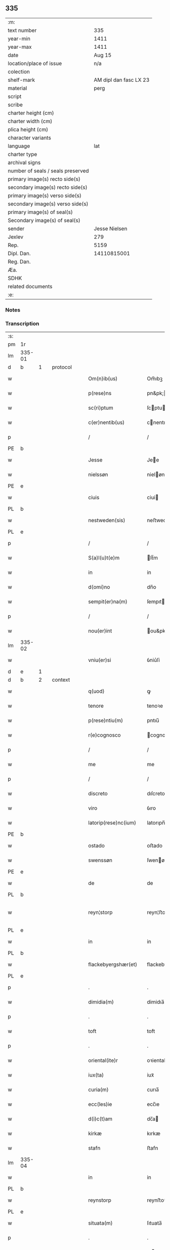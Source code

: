 ** 335

| :m:                               |                        |
| text number                       |                    335 |
| year-min                          |                   1411 |
| year-max                          |                   1411 |
| date                              |                 Aug 15 |
| location/place of issue           |                    n/a |
| colection                         |                        |
| shelf-mark                        | AM dipl dan fasc LX 23 |
| material                          |                   perg |
| script                            |                        |
| scribe                            |                        |
| charter height (cm)               |                        |
| charter width (cm)                |                        |
| plica height (cm)                 |                        |
| character variants                |                        |
| language                          |                    lat |
| charter type                      |                        |
| archival signs                    |                        |
| number of seals / seals preserved |                        |
| primary image(s) recto side(s)    |                        |
| secondary image(s) recto side(s)  |                        |
| primary image(s) verso side(s)    |                        |
| secondary image(s) verso side(s)  |                        |
| primary image(s) of seal(s)       |                        |
| Secondary image(s) of seal(s)     |                        |
| sender                            |          Jesse Nielsen |
| Jexlev                            |                    279 |
| Rep.                              |                   5159 |
| Dipl. Dan.                        |            14110815001 |
| Reg. Dan.                         |                        |
| Æa.                               |                        |
| SDHK                              |                        |
| related documents                 |                        |
| :e:                               |                        |

*** Notes


*** Transcription
| :s: |        |   |   |   |   |                      |                  |   |   |   |   |     |   |   |   |               |          |          |  |    |    |    |    |
| pm  | 1r     |   |   |   |   |                      |                  |   |   |   |   |     |   |   |   |               |          |          |  |    |    |    |    |
| lm  | 335-01 |   |   |   |   |                      |                  |   |   |   |   |     |   |   |   |               |          |          |  |    |    |    |    |
| d  | b      | 1  |   | protocol  |   |                      |                  |   |   |   |   |     |   |   |   |               |          |          |  |    |    |    |    |
| w   |        |   |   |   |   | Om(n)ib(us)          | Om̅ıbꝫ            |   |   |   |   | lat |   |   |   |        335-01 |          |          |  |    |    |    |    |
| w   |        |   |   |   |   | p(rese)ns            | pn&pk;          |   |   |   |   | lat |   |   |   |        335-01 |          |          |  |    |    |    |    |
| w   |        |   |   |   |   | sc(ri)ptum           | ſcptu          |   |   |   |   | lat |   |   |   |        335-01 |          |          |  |    |    |    |    |
| w   |        |   |   |   |   | c(er)nentib(us)      | cnentıbꝫ        |   |   |   |   | lat |   |   |   |        335-01 |          |          |  |    |    |    |    |
| p   |        |   |   |   |   | /                    | /                |   |   |   |   | lat |   |   |   |        335-01 |          |          |  |    |    |    |    |
| PE  | b      |   |   |   |   |                      |                  |   |   |   |   |     |   |   |   |               |          |          |  |    |    |    |    |
| w   |        |   |   |   |   | Jesse                | Jee             |   |   |   |   | lat |   |   |   |        335-01 |          |          |  |    |    |    |    |
| w   |        |   |   |   |   | nielssøn             | nieløn          |   |   |   |   | lat |   |   |   |        335-01 |          |          |  |    |    |    |    |
| PE  | e      |   |   |   |   |                      |                  |   |   |   |   |     |   |   |   |               |          |          |  |    |    |    |    |
| w   |        |   |   |   |   | ciuis                | ciui            |   |   |   |   | lat |   |   |   |        335-01 |          |          |  |    |    |    |    |
| PL  | b      |   |   |   |   |                      |                  |   |   |   |   |     |   |   |   |               |          |          |  |    |    |    |    |
| w   |        |   |   |   |   | nestweden(sis)       | neﬅwede̅         |   |   |   |   | lat |   |   |   |        335-01 |          |          |  |    |    |    |    |
| PL  | e      |   |   |   |   |                      |                  |   |   |   |   |     |   |   |   |               |          |          |  |    |    |    |    |
| p   |        |   |   |   |   | /                    | /                |   |   |   |   | lat |   |   |   |        335-01 |          |          |  |    |    |    |    |
| w   |        |   |   |   |   | S(a)l(u)t(e)m        | lt̅m             |   |   |   |   | lat |   |   |   |        335-01 |          |          |  |    |    |    |    |
| w   |        |   |   |   |   | in                   | in               |   |   |   |   | lat |   |   |   |        335-01 |          |          |  |    |    |    |    |
| w   |        |   |   |   |   | d(omi)no             | dn̅o              |   |   |   |   | lat |   |   |   |        335-01 |          |          |  |    |    |    |    |
| w   |        |   |   |   |   | sempit(er)na(m)      | ſempıtna̅        |   |   |   |   | lat |   |   |   |        335-01 |          |          |  |    |    |    |    |
| p   |        |   |   |   |   | /                    | /                |   |   |   |   | lat |   |   |   |        335-01 |          |          |  |    |    |    |    |
| w   |        |   |   |   |   | nou(er)int           | ou&pk;int       |   |   |   |   | lat |   |   |   |        335-01 |          |          |  |    |    |    |    |
| lm  | 335-02 |   |   |   |   |                      |                  |   |   |   |   |     |   |   |   |               |          |          |  |    |    |    |    |
| w   |        |   |   |   |   | vniu(er)si           | ỽniu͛ſi           |   |   |   |   | lat |   |   |   |        335-02 |          |          |  |    |    |    |    |
| d  | e      | 1  |   |   |   |                      |                  |   |   |   |   |     |   |   |   |               |          |          |  |    |    |    |    |
| d  | b      | 2  |   | context  |   |                      |                  |   |   |   |   |     |   |   |   |               |          |          |  |    |    |    |    |
| w   |        |   |   |   |   | q(uod)               | ꝙ                |   |   |   |   | lat |   |   |   |        335-02 |          |          |  |    |    |    |    |
| w   |        |   |   |   |   | tenore               | tenoꝛe           |   |   |   |   | lat |   |   |   |        335-02 |          |          |  |    |    |    |    |
| w   |        |   |   |   |   | p(rese)ntiu(m)       | pntıu̅            |   |   |   |   | lat |   |   |   |        335-02 |          |          |  |    |    |    |    |
| w   |        |   |   |   |   | r(e)cognosco         | cognoſco        |   |   |   |   | lat |   |   |   |        335-02 |          |          |  |    |    |    |    |
| p   |        |   |   |   |   | /                    | /                |   |   |   |   | lat |   |   |   |        335-02 |          |          |  |    |    |    |    |
| w   |        |   |   |   |   | me                   | me               |   |   |   |   | lat |   |   |   |        335-02 |          |          |  |    |    |    |    |
| p   |        |   |   |   |   | /                    | /                |   |   |   |   | lat |   |   |   |        335-02 |          |          |  |    |    |    |    |
| w   |        |   |   |   |   | discreto             | dıſcreto         |   |   |   |   | lat |   |   |   |        335-02 |          |          |  |    |    |    |    |
| w   |        |   |   |   |   | viro                 | ỽıro             |   |   |   |   | lat |   |   |   |        335-02 |          |          |  |    |    |    |    |
| w   |        |   |   |   |   | latorip(rese)nc(ium) | latorıpn̅        |   |   |   |   | lat |   |   |   |        335-02 |          |          |  |    |    |    |    |
| PE  | b      |   |   |   |   |                      |                  |   |   |   |   |     |   |   |   |               |          |          |  |    |    |    |    |
| w   |        |   |   |   |   | ostado               | oﬅado            |   |   |   |   | lat |   |   |   |        335-02 |          |          |  |    |    |    |    |
| w   |        |   |   |   |   | swenssøn             | ſwenøn          |   |   |   |   | lat |   |   |   |        335-02 |          |          |  |    |    |    |    |
| PE  | e      |   |   |   |   |                      |                  |   |   |   |   |     |   |   |   |               |          |          |  |    |    |    |    |
| w   |        |   |   |   |   | de                   | de               |   |   |   |   | lat |   |   |   |        335-02 |          |          |  |    |    |    |    |
| PL  | b      |   |   |   |   |                      |                  |   |   |   |   |     |   |   |   |               |          |          |  |    |    |    |    |
| w   |        |   |   |   |   | reyn¦storp           | reyn¦ﬅorp        |   |   |   |   | lat |   |   |   | 335-02—335-03 |          |          |  |    |    |    |    |
| PL  | e      |   |   |   |   |                      |                  |   |   |   |   |     |   |   |   |               |          |          |  |    |    |    |    |
| w   |        |   |   |   |   | in                   | in               |   |   |   |   | lat |   |   |   |        335-03 |          |          |  |    |    |    |    |
| PL  | b      |   |   |   |   |                      |                  |   |   |   |   |     |   |   |   |               |          |          |  |    |    |    |    |
| w   |        |   |   |   |   | flackebyergshær(et)  | flackebyergſhærꝫ |   |   |   |   | lat |   |   |   |        335-03 |          |          |  |    |    |    |    |
| PL  | e      |   |   |   |   |                      |                  |   |   |   |   |     |   |   |   |               |          |          |  |    |    |    |    |
| p   |        |   |   |   |   | .                    | .                |   |   |   |   | lat |   |   |   |        335-03 |          |          |  |    |    |    |    |
| w   |        |   |   |   |   | dimidia(m)           | dimidıa̅          |   |   |   |   | lat |   |   |   |        335-03 |          |          |  |    |    |    |    |
| p   |        |   |   |   |   | .                    | .                |   |   |   |   | lat |   |   |   |        335-03 |          |          |  |    |    |    |    |
| w   |        |   |   |   |   | toft                 | toft             |   |   |   |   | dan |   |   |   |        335-03 |          |          |  |    |    |    |    |
| p   |        |   |   |   |   | .                    | .                |   |   |   |   | lat |   |   |   |        335-03 |          |          |  |    |    |    |    |
| w   |        |   |   |   |   | oriental(ite)r       | oꝛientalr̅        |   |   |   |   | lat |   |   |   |        335-03 |          |          |  |    |    |    |    |
| w   |        |   |   |   |   | iux(ta)              | iuxᷓ              |   |   |   |   | lat |   |   |   |        335-03 |          |          |  |    |    |    |    |
| w   |        |   |   |   |   | curia(m)             | curıa̅            |   |   |   |   | lat |   |   |   |        335-03 |          |          |  |    |    |    |    |
| w   |        |   |   |   |   | ecc(les)ie           | ecc̅ıe            |   |   |   |   | lat |   |   |   |        335-03 |          |          |  |    |    |    |    |
| w   |        |   |   |   |   | d(i)c(t)am           | dc̅a             |   |   |   |   | lat |   |   |   |        335-03 |          |          |  |    |    |    |    |
| w   |        |   |   |   |   | kirkæ                | kırkæ            |   |   |   |   | dan |   |   |   |        335-03 |          |          |  |    |    |    |    |
| w   |        |   |   |   |   | stafn                | ﬅafn             |   |   |   |   | dan |   |   |   |        335-03 |          |          |  |    |    |    |    |
| lm  | 335-04 |   |   |   |   |                      |                  |   |   |   |   |     |   |   |   |               |          |          |  |    |    |    |    |
| w   |        |   |   |   |   | in                   | in               |   |   |   |   | lat |   |   |   |        335-04 |          |          |  |    |    |    |    |
| PL  | b      |   |   |   |   |                      |                  |   |   |   |   |     |   |   |   |               |          |          |  |    |    |    |    |
| w   |        |   |   |   |   | reynstorp            | reynﬅoꝛp         |   |   |   |   | lat |   |   |   |        335-04 |          |          |  |    |    |    |    |
| PL  | e      |   |   |   |   |                      |                  |   |   |   |   |     |   |   |   |               |          |          |  |    |    |    |    |
| w   |        |   |   |   |   | situata(m)           | ſıtuata̅          |   |   |   |   | lat |   |   |   |        335-04 |          |          |  |    |    |    |    |
| p   |        |   |   |   |   | .                    | .                |   |   |   |   | lat |   |   |   |        335-04 |          |          |  |    |    |    |    |
| w   |        |   |   |   |   | m(ihi)               | m               |   |   |   |   | lat |   |   |   |        335-04 |          |          |  |    |    |    |    |
| w   |        |   |   |   |   | vero                 | ỽero             |   |   |   |   | lat |   |   |   |        335-04 |          |          |  |    |    |    |    |
| w   |        |   |   |   |   | p(at)ri(m)onij       | pr̅ionij          |   |   |   |   | lat |   |   |   |        335-04 |          |          |  |    |    |    |    |
| w   |        |   |   |   |   | iure                 | iure             |   |   |   |   | lat |   |   |   |        335-04 |          |          |  |    |    |    |    |
| w   |        |   |   |   |   | aduoluta(m)          | aduoluta̅         |   |   |   |   | lat |   |   |   |        335-04 |          |          |  |    |    |    |    |
| p   |        |   |   |   |   | .                    | .                |   |   |   |   | lat |   |   |   |        335-04 |          |          |  |    |    |    |    |
| w   |        |   |   |   |   | cu(m)                | cu̅               |   |   |   |   | lat |   |   |   |        335-04 |          |          |  |    |    |    |    |
| w   |        |   |   |   |   | om(n)ib(us)          | om̅ıbꝫ            |   |   |   |   | lat |   |   |   |        335-04 |          |          |  |    |    |    |    |
| w   |        |   |   |   |   | suis                 | ſui             |   |   |   |   | lat |   |   |   |        335-04 |          |          |  |    |    |    |    |
| w   |        |   |   |   |   | p(er)tine(n)ciis     | p̲tine̅cii        |   |   |   |   | lat |   |   |   |        335-04 |          |          |  |    |    |    |    |
| w   |        |   |   |   |   | p(re)ter             | p̅ter             |   |   |   |   | lat |   |   |   |        335-04 |          |          |  |    |    |    |    |
| w   |        |   |   |   |   | siluam               | ſılua           |   |   |   |   | lat |   |   |   |        335-04 |          |          |  |    |    |    |    |
| p   |        |   |   |   |   | .                    | .                |   |   |   |   | lat |   |   |   |        335-04 |          |          |  |    |    |    |    |
| w   |        |   |   |   |   | p(ro)                | ꝓ                |   |   |   |   | lat |   |   |   |        335-04 |          |          |  |    |    |    |    |
| lm  | 335-05 |   |   |   |   |                      |                  |   |   |   |   |     |   |   |   |               |          |          |  |    |    |    |    |
| w   |        |   |   |   |   | p(re)cio             | p̅cıo             |   |   |   |   | lat |   |   |   |        335-05 |          |          |  |    |    |    |    |
| w   |        |   |   |   |   | int(er)              | int             |   |   |   |   | lat |   |   |   |        335-05 |          |          |  |    |    |    |    |
| w   |        |   |   |   |   | nos                  | no              |   |   |   |   | lat |   |   |   |        335-05 |          |          |  |    |    |    |    |
| w   |        |   |   |   |   | cont(ra)cto          | contᷓo           |   |   |   |   | lat |   |   |   |        335-05 |          |          |  |    |    |    |    |
| p   |        |   |   |   |   | .                    | .                |   |   |   |   | lat |   |   |   |        335-05 |          |          |  |    |    |    |    |
| w   |        |   |   |   |   | (et)                 | ⁊                |   |   |   |   | lat |   |   |   |        335-05 |          |          |  |    |    |    |    |
| w   |        |   |   |   |   | m(ihi)               | m               |   |   |   |   | lat |   |   |   |        335-05 |          |          |  |    |    |    |    |
| w   |        |   |   |   |   | ab                   | ab               |   |   |   |   | lat |   |   |   |        335-05 |          |          |  |    |    |    |    |
| w   |        |   |   |   |   | ip(s)o               | ıp̅o              |   |   |   |   | lat |   |   |   |        335-05 |          |          |  |    |    |    |    |
| w   |        |   |   |   |   | ad                   | ad               |   |   |   |   | lat |   |   |   |        335-05 |          |          |  |    |    |    |    |
| w   |        |   |   |   |   | contentu(m)          | contentu̅         |   |   |   |   | lat |   |   |   |        335-05 |          |          |  |    |    |    |    |
| w   |        |   |   |   |   | meu(m)               | meu̅              |   |   |   |   | lat |   |   |   |        335-05 |          |          |  |    |    |    |    |
| w   |        |   |   |   |   | plenit(er)           | pleni           |   |   |   |   | lat |   |   |   |        335-05 |          |          |  |    |    |    |    |
| w   |        |   |   |   |   | exoluto              | exoluto          |   |   |   |   | lat |   |   |   |        335-05 |          |          |  |    |    |    |    |
| p   |        |   |   |   |   | .                    | .                |   |   |   |   | lat |   |   |   |        335-05 |          |          |  |    |    |    |    |
| w   |        |   |   |   |   | vendidisse           | ỽendıdıe        |   |   |   |   | lat |   |   |   |        335-05 |          |          |  |    |    |    |    |
| p   |        |   |   |   |   | .                    | .                |   |   |   |   | lat |   |   |   |        335-05 |          |          |  |    |    |    |    |
| w   |        |   |   |   |   | scotasse             | ſcotae          |   |   |   |   | dan |   |   |   |        335-05 |          |          |  |    |    |    |    |
| p   |        |   |   |   |   | .                    | .                |   |   |   |   | lat |   |   |   |        335-05 |          |          |  |    |    |    |    |
| lm  | 335-06 |   |   |   |   |                      |                  |   |   |   |   |     |   |   |   |               |          |          |  |    |    |    |    |
| w   |        |   |   |   |   | (et)                 | ⁊                |   |   |   |   | lat |   |   |   |        335-06 |          |          |  |    |    |    |    |
| w   |        |   |   |   |   | libere               | lıbere           |   |   |   |   | lat |   |   |   |        335-06 |          |          |  |    |    |    |    |
| w   |        |   |   |   |   | assignasse           | aıgnae         |   |   |   |   | lat |   |   |   |        335-06 |          |          |  |    |    |    |    |
| p   |        |   |   |   |   | .                    | .                |   |   |   |   | lat |   |   |   |        335-06 |          |          |  |    |    |    |    |
| w   |        |   |   |   |   | iure                 | iure             |   |   |   |   | lat |   |   |   |        335-06 |          |          |  |    |    |    |    |
| w   |        |   |   |   |   | p(er)petuo           | ̲etuo            |   |   |   |   | lat |   |   |   |        335-06 |          |          |  |    |    |    |    |
| w   |        |   |   |   |   | possidenda(m)        | poıdenda̅        |   |   |   |   | lat |   |   |   |        335-06 |          |          |  |    |    |    |    |
| p   |        |   |   |   |   | /                    | /                |   |   |   |   | lat |   |   |   |        335-06 |          |          |  |    |    |    |    |
| w   |        |   |   |   |   | vn(de)               | ỽ̅               |   |   |   |   | lat |   |   |   |        335-06 |          |          |  |    |    |    |    |
| w   |        |   |   |   |   | obligo               | oblıgo           |   |   |   |   | lat |   |   |   |        335-06 |          |          |  |    |    |    |    |
| p   |        |   |   |   |   | .                    | .                |   |   |   |   | lat |   |   |   |        335-06 |          |          |  |    |    |    |    |
| w   |        |   |   |   |   | me                   | me               |   |   |   |   | lat |   |   |   |        335-06 |          |          |  |    |    |    |    |
| w   |        |   |   |   |   | (et)                 | ⁊                |   |   |   |   | lat |   |   |   |        335-06 |          |          |  |    |    |    |    |
| w   |        |   |   |   |   | meos                 | meo             |   |   |   |   | lat |   |   |   |        335-06 |          |          |  |    |    |    |    |
| w   |        |   |   |   |   | heredes              | herede          |   |   |   |   | lat |   |   |   |        335-06 |          |          |  |    |    |    |    |
| w   |        |   |   |   |   | ad                   | ad               |   |   |   |   | lat |   |   |   |        335-06 |          |          |  |    |    |    |    |
| w   |        |   |   |   |   | appropri¦andum       | aroprı¦andu    |   |   |   |   | lat |   |   |   | 335-06—335-07 |          |          |  |    |    |    |    |
| p   |        |   |   |   |   | .                    | .                |   |   |   |   | lat |   |   |   |        335-07 |          |          |  |    |    |    |    |
| w   |        |   |   |   |   | liberandu(m)         | liberandu̅        |   |   |   |   | lat |   |   |   |        335-07 |          |          |  |    |    |    |    |
| p   |        |   |   |   |   | .                    | .                |   |   |   |   | lat |   |   |   |        335-07 |          |          |  |    |    |    |    |
| w   |        |   |   |   |   | (et)                 | ⁊                |   |   |   |   | lat |   |   |   |        335-07 |          |          |  |    |    |    |    |
| w   |        |   |   |   |   | disbrigandu(m)       | dıſbrıgandu̅      |   |   |   |   | lat |   |   |   |        335-07 |          |          |  |    |    |    |    |
| p   |        |   |   |   |   | .                    | .                |   |   |   |   | lat |   |   |   |        335-07 |          |          |  |    |    |    |    |
| w   |        |   |   |   |   | ei                   | ei               |   |   |   |   | lat |   |   |   |        335-07 |          |          |  |    |    |    |    |
| p   |        |   |   |   |   | .                    | .                |   |   |   |   | lat |   |   |   |        335-07 |          |          |  |    |    |    |    |
| w   |        |   |   |   |   | (et)                 | ⁊                |   |   |   |   | lat |   |   |   |        335-07 |          |          |  |    |    |    |    |
| w   |        |   |   |   |   | suis                 | ſui             |   |   |   |   | lat |   |   |   |        335-07 |          |          |  |    |    |    |    |
| w   |        |   |   |   |   | heredib(us)          | heredıbꝫ         |   |   |   |   | lat |   |   |   |        335-07 |          |          |  |    |    |    |    |
| w   |        |   |   |   |   | bona                 | bona             |   |   |   |   | lat |   |   |   |        335-07 |          |          |  |    |    |    |    |
| w   |        |   |   |   |   | p(re)missa           | p̅mıa            |   |   |   |   | lat |   |   |   |        335-07 |          |          |  |    |    |    |    |
| w   |        |   |   |   |   | ab                   | ab               |   |   |   |   | lat |   |   |   |        335-07 |          |          |  |    |    |    |    |
| w   |        |   |   |   |   | Jmpeticione          | Jmpetıcıone      |   |   |   |   | lat |   |   |   |        335-07 |          |          |  |    |    |    |    |
| w   |        |   |   |   |   | (et)                 | ⁊                |   |   |   |   | lat |   |   |   |        335-07 |          |          |  |    |    |    |    |
| lm  | 335-08 |   |   |   |   |                      |                  |   |   |   |   |     |   |   |   |               |          |          |  |    |    |    |    |
| w   |        |   |   |   |   | reclamac(i)o(n)e     | reclamac̅oe       |   |   |   |   | lat |   |   |   |        335-08 |          |          |  |    |    |    |    |
| w   |        |   |   |   |   | q(uo)r(um)cu(m)q(ue) | qͦꝝcu̅qꝫ           |   |   |   |   | lat |   |   |   |        335-08 |          |          |  |    |    |    |    |
| p   |        |   |   |   |   | .                    | .                |   |   |   |   | lat |   |   |   |        335-08 |          |          |  |    |    |    |    |
| w   |        |   |   |   |   | Jta                  | Jta              |   |   |   |   | lat |   |   |   |        335-08 |          |          |  |    |    |    |    |
| w   |        |   |   |   |   | q(uod)               | ꝙ                |   |   |   |   | lat |   |   |   |        335-08 |          |          |  |    |    |    |    |
| w   |        |   |   |   |   | si                   | ſi               |   |   |   |   | lat |   |   |   |        335-08 |          |          |  |    |    |    |    |
| w   |        |   |   |   |   | (con)tingat          | ꝯtingat          |   |   |   |   | lat |   |   |   |        335-08 |          |          |  |    |    |    |    |
| w   |        |   |   |   |   | eade(m)              | eade̅             |   |   |   |   | lat |   |   |   |        335-08 |          |          |  |    |    |    |    |
| w   |        |   |   |   |   | bona                 | bona             |   |   |   |   | lat |   |   |   |        335-08 |          |          |  |    |    |    |    |
| p   |        |   |   |   |   | .                    | .                |   |   |   |   | lat |   |   |   |        335-08 |          |          |  |    |    |    |    |
| w   |        |   |   |   |   | ip(s)i               | ıp̅ı              |   |   |   |   | lat |   |   |   |        335-08 |          |          |  |    |    |    |    |
| w   |        |   |   |   |   | aut                  | aut              |   |   |   |   | lat |   |   |   |        335-08 |          |          |  |    |    |    |    |
| w   |        |   |   |   |   | suis                 | ſui             |   |   |   |   | lat |   |   |   |        335-08 |          |          |  |    |    |    |    |
| w   |        |   |   |   |   | heredib(us)          | heredıbꝫ         |   |   |   |   | lat |   |   |   |        335-08 |          |          |  |    |    |    |    |
| w   |        |   |   |   |   | r(aci)one            | ro̅ne             |   |   |   |   | lat |   |   |   |        335-08 |          |          |  |    |    |    |    |
| w   |        |   |   |   |   | approp(ri)a¦cionis   | aropa¦cıoni   |   |   |   |   | lat |   |   |   | 335-08—335-09 |          |          |  |    |    |    |    |
| w   |        |   |   |   |   | mee                  | mee              |   |   |   |   | lat |   |   |   |        335-09 |          |          |  |    |    |    |    |
| w   |        |   |   |   |   | in                   | in               |   |   |   |   | lat |   |   |   |        335-09 |          |          |  |    |    |    |    |
| w   |        |   |   |   |   | parte                | parte            |   |   |   |   | lat |   |   |   |        335-09 |          |          |  |    |    |    |    |
| w   |        |   |   |   |   | vel                  | ỽel              |   |   |   |   | lat |   |   |   |        335-09 |          |          |  |    |    |    |    |
| w   |        |   |   |   |   | in                   | in               |   |   |   |   | lat |   |   |   |        335-09 |          |          |  |    |    |    |    |
| w   |        |   |   |   |   | toto                 | toto             |   |   |   |   | lat |   |   |   |        335-09 |          |          |  |    |    |    |    |
| p   |        |   |   |   |   | .                    | .                |   |   |   |   | lat |   |   |   |        335-09 |          |          |  |    |    |    |    |
| w   |        |   |   |   |   | euinci               | euinci           |   |   |   |   | lat |   |   |   |        335-09 |          |          |  |    |    |    |    |
| p   |        |   |   |   |   | .                    | .                |   |   |   |   | lat |   |   |   |        335-09 |          |          |  |    |    |    |    |
| w   |        |   |   |   |   | q(uod)               | qͩ                |   |   |   |   | lat |   |   |   |        335-09 |          |          |  |    |    |    |    |
| w   |        |   |   |   |   | absit                | abſıt            |   |   |   |   | lat |   |   |   |        335-09 |          |          |  |    |    |    |    |
| p   |        |   |   |   |   | .                    | .                |   |   |   |   | lat |   |   |   |        335-09 |          |          |  |    |    |    |    |
| w   |        |   |   |   |   | extu(n)c             | extu̅c            |   |   |   |   | lat |   |   |   |        335-09 |          |          |  |    |    |    |    |
| w   |        |   |   |   |   | obligo               | oblıgo           |   |   |   |   | lat |   |   |   |        335-09 |          |          |  |    |    |    |    |
| w   |        |   |   |   |   | me                   | me               |   |   |   |   | lat |   |   |   |        335-09 |          |          |  |    |    |    |    |
| w   |        |   |   |   |   | (et)                 | ⁊                |   |   |   |   | lat |   |   |   |        335-09 |          |          |  |    |    |    |    |
| w   |        |   |   |   |   | meos                 | meo             |   |   |   |   | lat |   |   |   |        335-09 |          |          |  |    |    |    |    |
| w   |        |   |   |   |   | he(re)des            | hede           |   |   |   |   | lat |   |   |   |        335-09 |          |          |  |    |    |    |    |
| lm  | 335-10 |   |   |   |   |                      |                  |   |   |   |   |     |   |   |   |               |          |          |  |    |    |    |    |
| w   |        |   |   |   |   | ad                   | ad               |   |   |   |   | lat |   |   |   |        335-10 |          |          |  |    |    |    |    |
| w   |        |   |   |   |   | cons(er)uandu(m)     | conuandu̅        |   |   |   |   | lat |   |   |   |        335-10 |          |          |  |    |    |    |    |
| p   |        |   |   |   |   | .                    | .                |   |   |   |   | lat |   |   |   |        335-10 |          |          |  |    |    |    |    |
| w   |        |   |   |   |   | ip(su)m              | ıp̅              |   |   |   |   | lat |   |   |   |        335-10 |          |          |  |    |    |    |    |
| w   |        |   |   |   |   | (et)                 | ⁊                |   |   |   |   | lat |   |   |   |        335-10 |          |          |  |    |    |    |    |
| w   |        |   |   |   |   | suos                 | ſuo             |   |   |   |   | lat |   |   |   |        335-10 |          |          |  |    |    |    |    |
| w   |        |   |   |   |   | heredes              | herede          |   |   |   |   | lat |   |   |   |        335-10 |          |          |  |    |    |    |    |
| w   |        |   |   |   |   | deinde               | deinde           |   |   |   |   | lat |   |   |   |        335-10 |          |          |  |    |    |    |    |
| w   |        |   |   |   |   | penit(us)            | penit᷒            |   |   |   |   | lat |   |   |   |        335-10 |          |          |  |    |    |    |    |
| w   |        |   |   |   |   | inde(m)pnes          | inde̅pne         |   |   |   |   | lat |   |   |   |        335-10 |          |          |  |    |    |    |    |
| w   |        |   |   |   |   | p(ro)ut              | ꝓut              |   |   |   |   | lat |   |   |   |        335-10 |          |          |  |    |    |    |    |
| w   |        |   |   |   |   | exigu(n)t            | exıgu̅t           |   |   |   |   | lat |   |   |   |        335-10 |          |          |  |    |    |    |    |
| w   |        |   |   |   |   | leges                | lege            |   |   |   |   | lat |   |   |   |        335-10 |          |          |  |    |    |    |    |
| w   |        |   |   |   |   | t(er)re              | tre             |   |   |   |   | lat |   |   |   |        335-10 |          |          |  |    |    |    |    |
| p   |        |   |   |   |   | /                    | /                |   |   |   |   | lat |   |   |   |        335-10 |          |          |  |    |    |    |    |
| d  | e      | 2  |   |   |   |                      |                  |   |   |   |   |     |   |   |   |               |          |          |  |    |    |    |    |
| lm  | 335-11 |   |   |   |   |                      |                  |   |   |   |   |     |   |   |   |               |          |          |  |    |    |    |    |
| d  | b      | 3  |   | eschatocol  |   |                      |                  |   |   |   |   |     |   |   |   |               |          |          |  |    |    |    |    |
| w   |        |   |   |   |   | Jn                   | Jn               |   |   |   |   | lat |   |   |   |        335-11 |          |          |  |    |    |    |    |
| w   |        |   |   |   |   | cui(us)              | cuı᷒              |   |   |   |   | lat |   |   |   |        335-11 |          |          |  |    |    |    |    |
| w   |        |   |   |   |   | rei                  | rei              |   |   |   |   | lat |   |   |   |        335-11 |          |          |  |    |    |    |    |
| w   |        |   |   |   |   | testi(m)o(niu)m      | teﬅı̅o           |   |   |   |   | lat |   |   |   |        335-11 |          |          |  |    |    |    |    |
| w   |        |   |   |   |   | sigillu(m)           | ſıgıllu̅          |   |   |   |   | lat |   |   |   |        335-11 |          |          |  |    |    |    |    |
| w   |        |   |   |   |   | meu(m)               | meu̅              |   |   |   |   | lat |   |   |   |        335-11 |          |          |  |    |    |    |    |
| w   |        |   |   |   |   | vna                  | ỽna              |   |   |   |   | lat |   |   |   |        335-11 |          |          |  |    |    |    |    |
| w   |        |   |   |   |   | cu(m)                | cu̅               |   |   |   |   | lat |   |   |   |        335-11 |          |          |  |    |    |    |    |
| w   |        |   |   |   |   | sigill(um)           | ſıgıll̅           |   |   |   |   | lat |   |   |   |        335-11 |          |          |  |    |    |    |    |
| w   |        |   |   |   |   | disc(re)tor(um)      | dıſcͤtoꝝ          |   |   |   |   | lat |   |   |   |        335-11 |          |          |  |    |    |    |    |
| p   |        |   |   |   |   | .                    | .                |   |   |   |   | lat |   |   |   |        335-11 |          |          |  |    |    |    |    |
| w   |        |   |   |   |   | v(idelicet)          | ỽꝫ               |   |   |   |   | lat |   |   |   |        335-11 |          |          |  |    |    |    |    |
| p   |        |   |   |   |   | .                    | .                |   |   |   |   | lat |   |   |   |        335-11 |          |          |  |    |    |    |    |
| PE  | b      |   |   |   |   |                      |                  |   |   |   |   |     |   |   |   |               |          |          |  |    |    |    |    |
| w   |        |   |   |   |   | ingemarj             | ingemarj         |   |   |   |   | lat |   |   |   |        335-11 |          |          |  |    |    |    |    |
| w   |        |   |   |   |   | nicolai              | nicolai          |   |   |   |   | lat |   |   |   |        335-11 |          |          |  |    |    |    |    |
| PE  | e      |   |   |   |   |                      |                  |   |   |   |   |     |   |   |   |               |          |          |  |    |    |    |    |
| w   |        |   |   |   |   | de                   | de               |   |   |   |   | lat |   |   |   |        335-11 |          |          |  |    |    |    |    |
| PL  | b      |   |   |   |   |                      |                  |   |   |   |   |     |   |   |   |               |          |          |  |    |    |    |    |
| w   |        |   |   |   |   | holløsæ              | holløſæ          |   |   |   |   | lat |   |   |   |        335-11 |          |          |  |    |    |    |    |
| PL  | e      |   |   |   |   |                      |                  |   |   |   |   |     |   |   |   |               |          |          |  |    |    |    |    |
| lm  | 335-12 |   |   |   |   |                      |                  |   |   |   |   |     |   |   |   |               |          |          |  |    |    |    |    |
| w   |        |   |   |   |   | (et)                 | ⁊                |   |   |   |   | lat |   |   |   |        335-12 |          |          |  |    |    |    |    |
| PE  | b      |   |   |   |   |                      |                  |   |   |   |   |     |   |   |   |               |          |          |  |    |    |    |    |
| w   |        |   |   |   |   | Jone                 | Jone             |   |   |   |   | lat |   |   |   |        335-12 |          |          |  |    |    |    |    |
| w   |        |   |   |   |   | dyægn                | dyægn            |   |   |   |   | lat |   |   |   |        335-12 |          |          |  |    |    |    |    |
| PE  | e      |   |   |   |   |                      |                  |   |   |   |   |     |   |   |   |               |          |          |  |    |    |    |    |
| w   |        |   |   |   |   | in                   | in               |   |   |   |   | lat |   |   |   |        335-12 |          |          |  |    |    |    |    |
| PL  | b      |   |   |   |   |                      |                  |   |   |   |   |     |   |   |   |               |          |          |  |    |    |    |    |
| w   |        |   |   |   |   | nestwed(is)          | neﬅwe           |   |   |   |   | lat |   |   |   |        335-12 |          |          |  |    |    |    |    |
| PL  | e      |   |   |   |   |                      |                  |   |   |   |   |     |   |   |   |               |          |          |  |    |    |    |    |
| w   |        |   |   |   |   | p(rese)ntib(us)      | pn̅tıbꝫ           |   |   |   |   | lat |   |   |   |        335-12 |          |          |  |    |    |    |    |
| w   |        |   |   |   |   | e(st)                | e̅                |   |   |   |   | lat |   |   |   |        335-12 |          |          |  |    |    |    |    |
| w   |        |   |   |   |   | appensu(m)           | aenſu̅           |   |   |   |   | lat |   |   |   |        335-12 |          |          |  |    |    |    |    |
| p   |        |   |   |   |   | /                    | /                |   |   |   |   | lat |   |   |   |        335-12 |          |          |  |    |    |    |    |
| w   |        |   |   |   |   | Datu(m)              | Datu̅             |   |   |   |   | lat |   |   |   |        335-12 |          |          |  |    |    |    |    |
| w   |        |   |   |   |   | sub                  | ſub              |   |   |   |   | lat |   |   |   |        335-12 |          |          |  |    |    |    |    |
| w   |        |   |   |   |   | Anno                 | Anno             |   |   |   |   | lat |   |   |   |        335-12 |          |          |  |    |    |    |    |
| w   |        |   |   |   |   | do(mini)             | do              |   |   |   |   | lat |   |   |   |        335-12 |          |          |  |    |    |    |    |
| w   |        |   |   |   |   | Mº                   | ͦ                |   |   |   |   | lat |   |   |   |        335-12 |          |          |  |    |    |    |    |
| w   |        |   |   |   |   | .                    | .                |   |   |   |   | lat |   |   |   |        335-12 |          |          |  |    |    |    |    |
| w   |        |   |   |   |   | cdº                  | cdͦ               |   |   |   |   | lat |   |   |   |        335-12 |          |          |  |    |    |    |    |
| w   |        |   |   |   |   | .                    | .                |   |   |   |   | lat |   |   |   |        335-12 |          |          |  |    |    |    |    |
| w   |        |   |   |   |   | vndecimo             | ỽndecimo         |   |   |   |   | lat |   |   |   |        335-12 |          |          |  |    |    |    |    |
| p   |        |   |   |   |   | .                    | .                |   |   |   |   | lat |   |   |   |        335-12 |          |          |  |    |    |    |    |
| lm  | 335-13 |   |   |   |   |                      |                  |   |   |   |   |     |   |   |   |               |          |          |  |    |    |    |    |
| w   |        |   |   |   |   | Jn                   | Jn               |   |   |   |   | lat |   |   |   |        335-13 |          |          |  |    |    |    |    |
| w   |        |   |   |   |   | festo                | feﬅo             |   |   |   |   | lat |   |   |   |        335-13 |          |          |  |    |    |    |    |
| w   |        |   |   |   |   | assu(m)pc(i)o(n)is   | au̅pc̅oı         |   |   |   |   | lat |   |   |   |        335-13 |          |          |  |    |    |    |    |
| w   |        |   |   |   |   | b(ea)te              | bt̅e              |   |   |   |   | lat |   |   |   |        335-13 |          |          |  |    |    |    |    |
| w   |        |   |   |   |   | marie                | marıe            |   |   |   |   | lat |   |   |   |        335-13 |          |          |  |    |    |    |    |
| w   |        |   |   |   |   | virginis             | ỽırgini         |   |   |   |   | lat |   |   |   |        335-13 |          |          |  |    |    |    |    |
| w   |        |   |   |   |   | gloriose             | gloꝛıoſe         |   |   |   |   | lat |   |   |   |        335-13 |          |          |  |    |    |    |    |
| d  | e      | 3  |   |   |   |                      |                  |   |   |   |   |     |   |   |   |               |          |          |  |    |    |    |    |
| :e: |        |   |   |   |   |                      |                  |   |   |   |   |     |   |   |   |               |          |          |  |    |    |    |    |
